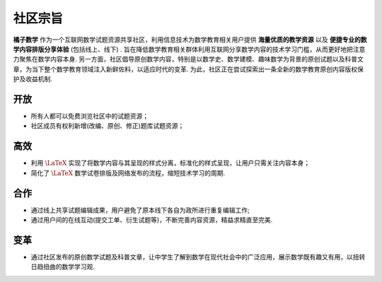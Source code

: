 ============
社区宗旨
============


**橘子数学** 作为一个互联网数学试题资源共享社区，利用信息技术为数学教育相关用户提供 **海量优质的教学资源** 以及 **便捷专业的数学内容排版分享体验** (包括线上、线下) . 旨在降低数学教育相关群体利用互联网分享数学内容的技术学习门槛，从而更好地把注意力聚焦在数学内容本身. 另一方面，社区倡导原创数学内容，特别是以数学史、数学建模、趣味数学为背景的原创试题以及科普文章，为当下整个数学教育领域注入新鲜佐料，以适应时代的变革. 为此，社区正在尝试探索出一条全新的数学教育原创内容版权保护及收益机制.

开放
--------

* 所有人都可以免费浏览社区中的试题资源；
* 社区成员有权利新增(改编、原创、修正)题库试题资源；

高效
--------

* 利用 :math:`\LaTeX` 实现了将数学内容与其呈现的样式分离，标准化的样式呈现，让用户只需关注内容本身；
* 简化了 :math:`\LaTeX` 数学试卷排版及网络发布的流程，缩短技术学习的周期.

合作
--------
* 通过线上共享试题编辑成果，用户避免了原本线下各自为政所进行重复编辑工作;
* 通过用户间的在线互动(提交工单、衍生试题等)，不断完善内容资源，精益求精直至完美.

变革
--------
* 通过社区发布的原创数学试题及科普文章，让中学生了解到数学在现代社会中的广泛应用，展示数学既有趣又有用，以扭转日趋扭曲的数学学习观.